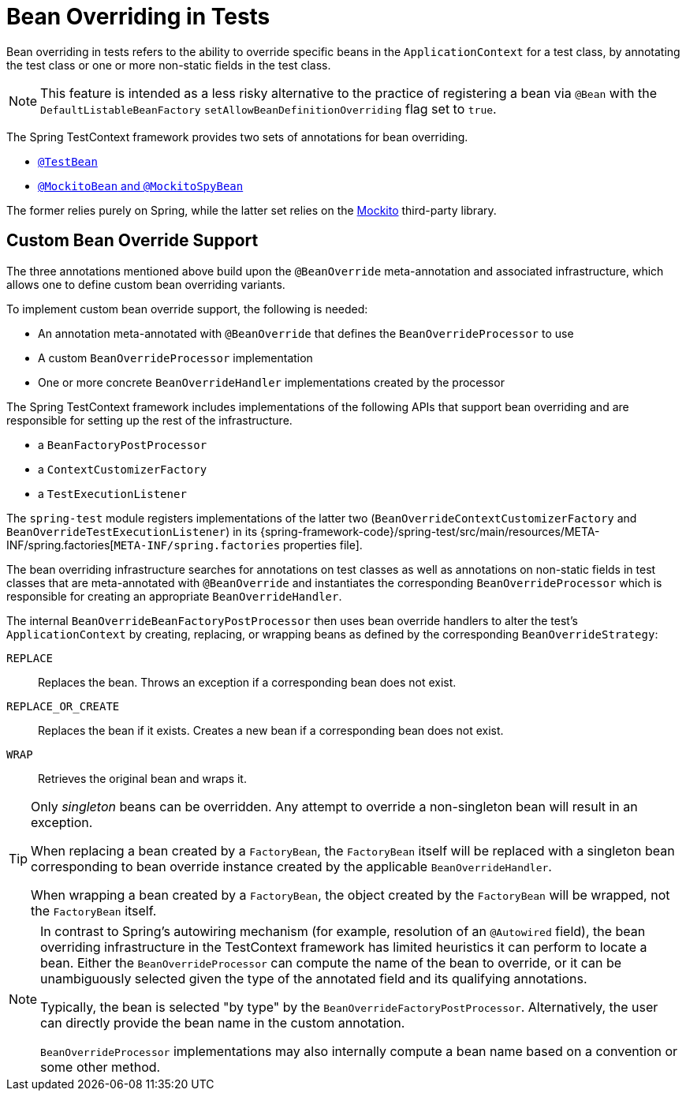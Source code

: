 [[testcontext-bean-overriding]]
= Bean Overriding in Tests

Bean overriding in tests refers to the ability to override specific beans in the
`ApplicationContext` for a test class, by annotating the test class or one or more
non-static fields in the test class.

NOTE: This feature is intended as a less risky alternative to the practice of registering
a bean via `@Bean` with the `DefaultListableBeanFactory`
`setAllowBeanDefinitionOverriding` flag set to `true`.

The Spring TestContext framework provides two sets of annotations for bean overriding.

* xref:testing/annotations/integration-spring/annotation-testbean.adoc[`@TestBean`]
* xref:testing/annotations/integration-spring/annotation-mockitobean.adoc[`@MockitoBean` and `@MockitoSpyBean`]

The former relies purely on Spring, while the latter set relies on the
https://site.mockito.org/[Mockito] third-party library.

[[testcontext-bean-overriding-custom]]
== Custom Bean Override Support

The three annotations mentioned above build upon the `@BeanOverride` meta-annotation and
associated infrastructure, which allows one to define custom bean overriding variants.

To implement custom bean override support, the following is needed:

* An annotation meta-annotated with `@BeanOverride` that defines the
  `BeanOverrideProcessor` to use
* A custom `BeanOverrideProcessor` implementation
* One or more concrete `BeanOverrideHandler` implementations created by the processor

The Spring TestContext framework includes implementations of the following APIs that
support bean overriding and are responsible for setting up the rest of the infrastructure.

* a `BeanFactoryPostProcessor`
* a `ContextCustomizerFactory`
* a `TestExecutionListener`

The `spring-test` module registers implementations of the latter two
(`BeanOverrideContextCustomizerFactory` and `BeanOverrideTestExecutionListener`) in its
{spring-framework-code}/spring-test/src/main/resources/META-INF/spring.factories[`META-INF/spring.factories`
properties file].

The bean overriding infrastructure searches for annotations on test classes as well as
annotations on non-static fields in test classes that are meta-annotated with
`@BeanOverride` and instantiates the corresponding `BeanOverrideProcessor` which is
responsible for creating an appropriate `BeanOverrideHandler`.

The internal `BeanOverrideBeanFactoryPostProcessor` then uses bean override handlers to
alter the test's `ApplicationContext` by creating, replacing, or wrapping beans as
defined by the corresponding `BeanOverrideStrategy`:

[[testcontext-bean-overriding-strategy]]
`REPLACE`::
  Replaces the bean. Throws an exception if a corresponding bean does not exist.
`REPLACE_OR_CREATE`::
  Replaces the bean if it exists. Creates a new bean if a corresponding bean does not
  exist.
`WRAP`::
  Retrieves the original bean and wraps it.

[TIP]
====
Only _singleton_ beans can be overridden. Any attempt to override a non-singleton bean
will result in an exception.

When replacing a bean created by a `FactoryBean`, the `FactoryBean` itself will be
replaced with a singleton bean corresponding to bean override instance created by the
applicable `BeanOverrideHandler`.

When wrapping a bean created by a `FactoryBean`, the object created by the `FactoryBean`
will be wrapped, not the `FactoryBean` itself.
====

[NOTE]
====
In contrast to Spring's autowiring mechanism (for example, resolution of an `@Autowired`
field), the bean overriding infrastructure in the TestContext framework has limited
heuristics it can perform to locate a bean. Either the `BeanOverrideProcessor` can compute
the name of the bean to override, or it can be unambiguously selected given the type of
the annotated field and its qualifying annotations.

Typically, the bean is selected "by type" by the `BeanOverrideFactoryPostProcessor`.
Alternatively, the user can directly provide the bean name in the custom annotation.

`BeanOverrideProcessor` implementations may also internally compute a bean name based on
a convention or some other method.
====
